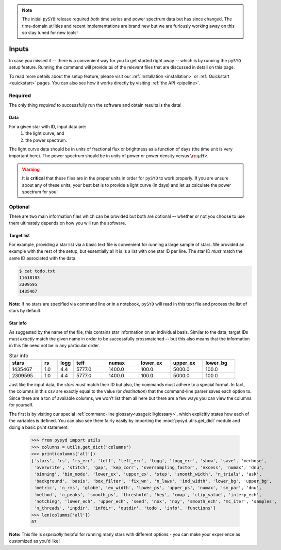 .. note::

   The initial ``pySYD`` release required *both* time series and power spectrum data but
   has since changed. The time-domain utilities and recent implementations are brand new
   but we are furiously working away on this so stay tuned for new tools!

******
Inputs
******

In case you missed it -- there is a convenient way for you to get started right
away -- which is by running the ``pySYD`` setup feature. Running the command will provide 
*all* of the relevant files that are discussed in detail on this page. 

To read more details about the setup feature, please visit our :ref:`Installation <installation>` 
or :ref:`Quickstart <quickstart>` pages. You can also see how it works directly by visiting
:ref:`the API <pipeline>`. 


Required
########

The only thing *required* to successfully run the software and obtain results is the data! 

Data 
****

For a given star with ID, input data are:
 #. the light curve, and
 #. the power spectrum.

The light curve data should be in units of fractional flux or brightness as a function of
days (the time unit is very important here). The power spectrum should be in units of power
or power density versus :math:`\rm \mu Hz`.

.. warning::

    It is **critical** that these files are in the proper units in order for ``pySYD`` 
    to work properly. If you are unsure about any of these units, your best bet is to
    provide a light curve (in days) and let us calculate the power spectrum for you! 


Optional 
########

There are two main information files which can be provided but both are optional -- whether
or not you choose to use them ultimately depends on how you will run the software. 

Target list
***********

For example, providing a star list via a basic text file is convenient for running a large 
sample of stars. We provided an example with the rest of the setup, but essentially all it
is is a list with one star ID per line. The star ID *must* match the same ID associated
with the data.

.. code-block::

    $ cat todo.txt
    11618103
    2309595
    1435467

**Note:** If no stars are specified via command line or in a notebook, ``pySYD`` will read 
in this text file and process the list of stars by default. 

Star info
*********

As suggested by the name of the file, this contains star information on an individual basis. Similar to
the data, target IDs must *exactly* match the given name in order to be successfully crossmatched -- but
this also means that the information in this file need not be in any particular order. 

.. csv-table:: Star info
   :header: "stars", "rs", "logg", "teff", "numax", "lower_ex", "upper_ex", "lower_bg"
   :widths: 20, 10, 10, 20, 20, 20, 20, 20

   1435467, 1.0, 4.4, 5777.0, 1400.0, 100.0, 5000.0, 100.0
   2309595, 1.0, 4.4, 5777.0, 1400.0, 100.0, 5000.0, 100.0

Just like the input data, the `stars` *must* match their ID but also, the commands
must adhere to a special format. In fact, the columns in this csv are exactly equal to
the value (or `destination`) that the command-line parser saves each option to. Since
there are a ton of available columns, we won't list them all here but there are a few ways
you can view the columns for yourself.

The first is by visiting our special :ref:`command-line glossary<usage/cli/glossary>`, 
which explicitly states how each of the variables is defined. You can also see
them fairly easily by importing the :mod:`pysyd.utils.get_dict` module and doing a
basic `print` statement.

    >>> from pysyd import utils
    >>> columns = utils.get_dict('columns')
    >>> print(columns['all'])
    ['stars', 'rs', 'rs_err', 'teff', 'teff_err', 'logg', 'logg_err', 'show', 'save', 'verbose', 
     'overwrite', 'stitch', 'gap', 'kep_corr', 'oversampling_factor', 'excess', 'numax', 'dnu', 
     'binning', 'bin_mode', 'lower_ex', 'upper_ex', 'step', 'smooth_width', 'n_trials', 'ask', 
     'background', 'basis', 'box_filter', 'fix_wn', 'n_laws', 'ind_width', 'lower_bg', 'upper_bg', 
     'metric', 'n_rms', 'globe', 'ex_width', 'lower_ps', 'upper_ps', 'numax', 'sm_par', 'dnu', 
     'method', 'n_peaks', 'smooth_ps', 'threshold', 'hey', 'cmap', 'clip_value', 'interp_ech', 
     'notching', 'lower_ech', 'upper_ech', 'seed', 'nox', 'noy', 'smooth_ech', 'mc_iter', 'samples', 
     'n_threads', 'inpdir', 'infdir', 'outdir', 'todo', 'info', 'functions']
    >>> len(columns['all'])
    67

**Note:** This file is *especially* helpful for running many stars with different options - you
can make your experience as customized as you'd like!

.. TODO:: Add all the available options (columns) to the csv and documentation
    

